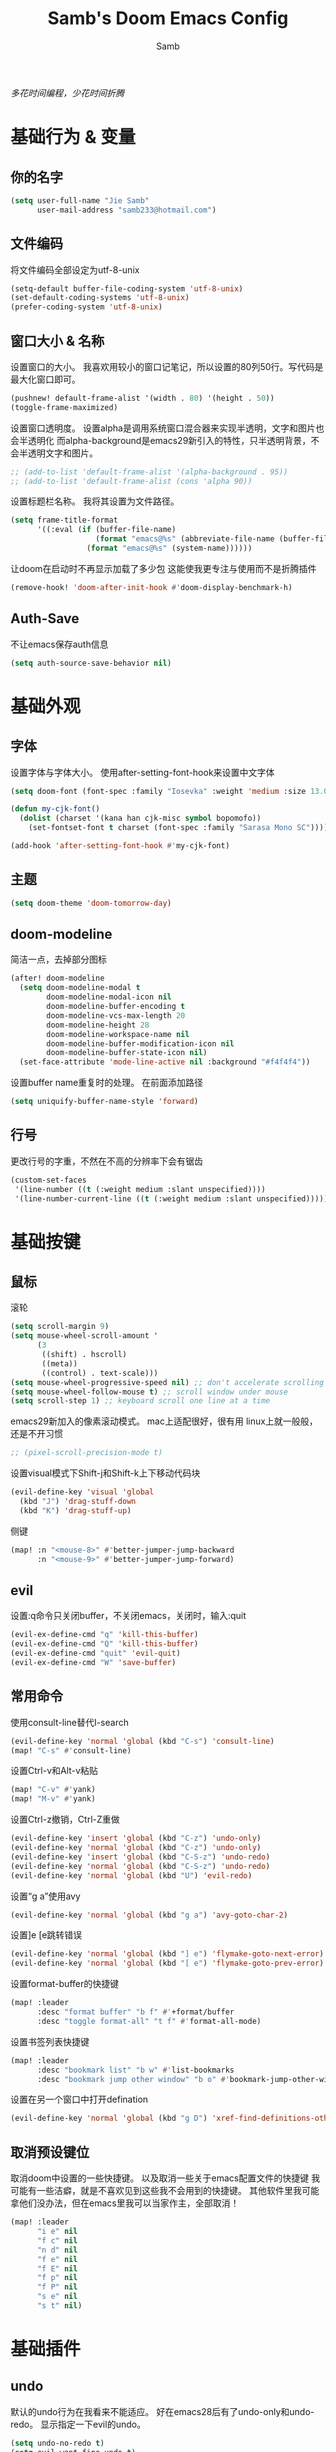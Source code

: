 #+title: Samb's Doom Emacs Config
#+author: Samb

/多花时间编程，少花时间折腾/

* 基础行为 & 变量
** 你的名字
#+begin_src emacs-lisp
  (setq user-full-name "Jie Samb"
        user-mail-address "samb233@hotmail.com")
#+end_src

** 文件编码
将文件编码全部设定为utf-8-unix
#+begin_src emacs-lisp
  (setq-default buffer-file-coding-system 'utf-8-unix)
  (set-default-coding-systems 'utf-8-unix)
  (prefer-coding-system 'utf-8-unix)
#+end_src

** 窗口大小 & 名称
设置窗口的大小。
我喜欢用较小的窗口记笔记，所以设置的80列50行。写代码是最大化窗口即可。
#+begin_src emacs-lisp
  (pushnew! default-frame-alist '(width . 80) '(height . 50))
  (toggle-frame-maximized)
#+end_src

设置窗口透明度。
设置alpha是调用系统窗口混合器来实现半透明，文字和图片也会半透明化
而alpha-background是emacs29新引入的特性，只半透明背景，不会半透明文字和图片。
#+begin_src emacs-lisp
  ;; (add-to-list 'default-frame-alist '(alpha-background . 95))
  ;; (add-to-list 'default-frame-alist (cons 'alpha 90))
#+end_src

设置标题栏名称。
我将其设置为文件路径。
#+begin_src emacs-lisp
  (setq frame-title-format
        '((:eval (if (buffer-file-name)
                     (format "emacs@%s" (abbreviate-file-name (buffer-file-name)))
                   (format "emacs@%s" (system-name))))))
#+end_src

让doom在启动时不再显示加载了多少包
这能使我更专注与使用而不是折腾插件
#+begin_src emacs-lisp
  (remove-hook! 'doom-after-init-hook #'doom-display-benchmark-h)
#+end_src

** Auth-Save
不让emacs保存auth信息
#+begin_src emacs-lisp
  (setq auth-source-save-behavior nil)
#+end_src

* 基础外观
** 字体
设置字体与字体大小。
使用after-setting-font-hook来设置中文字体
#+begin_src emacs-lisp
  (setq doom-font (font-spec :family "Iosevka" :weight 'medium :size 13.0))

  (defun my-cjk-font()
    (dolist (charset '(kana han cjk-misc symbol bopomofo))
      (set-fontset-font t charset (font-spec :family "Sarasa Mono SC"))))

  (add-hook 'after-setting-font-hook #'my-cjk-font)
#+end_src

** 主题
#+begin_src emacs-lisp
  (setq doom-theme 'doom-tomorrow-day)
#+end_src

** doom-modeline
简洁一点，去掉部分图标
#+begin_src emacs-lisp
  (after! doom-modeline
    (setq doom-modeline-modal t
          doom-modeline-modal-icon nil
          doom-modeline-buffer-encoding t
          doom-modeline-vcs-max-length 20
          doom-modeline-height 28
          doom-modeline-workspace-name nil
          doom-modeline-buffer-modification-icon nil
          doom-modeline-buffer-state-icon nil)
    (set-face-attribute 'mode-line-active nil :background "#f4f4f4"))
#+end_src

设置buffer name重复时的处理。
在前面添加路径
#+begin_src emacs-lisp
  (setq uniquify-buffer-name-style 'forward)
#+end_src

** 行号
更改行号的字重，不然在不高的分辨率下会有锯齿
#+begin_src emacs-lisp
  (custom-set-faces
   '(line-number ((t (:weight medium :slant unspecified))))
   '(line-number-current-line ((t (:weight medium :slant unspecified)))))
#+end_src

* 基础按键
** 鼠标
滚轮
#+begin_src emacs-lisp
  (setq scroll-margin 9)
  (setq mouse-wheel-scroll-amount '
        (3
         ((shift) . hscroll)
         ((meta))
         ((control) . text-scale)))
  (setq mouse-wheel-progressive-speed nil) ;; don't accelerate scrolling
  (setq mouse-wheel-follow-mouse t) ;; scroll window under mouse
  (setq scroll-step 1) ;; keyboard scroll one line at a time
#+end_src

emacs29新加入的像素滚动模式。
mac上适配很好，很有用
linux上就一般般，还是不开习惯
#+begin_src emacs-lisp
  ;; (pixel-scroll-precision-mode t)
#+end_src

设置visual模式下Shift-j和Shift-k上下移动代码块
#+begin_src emacs-lisp
  (evil-define-key 'visual 'global
    (kbd "J") 'drag-stuff-down
    (kbd "K") 'drag-stuff-up)
#+end_src

侧键
#+begin_src emacs-lisp
  (map! :n "<mouse-8>" #'better-jumper-jump-backward
        :n "<mouse-9>" #'better-jumper-jump-forward)
#+end_src

** evil
设置:q命令只关闭buffer，不关闭emacs，关闭时，输入:quit
#+begin_src emacs-lisp
  (evil-ex-define-cmd "q" 'kill-this-buffer)
  (evil-ex-define-cmd "Q" 'kill-this-buffer)
  (evil-ex-define-cmd "quit" 'evil-quit)
  (evil-ex-define-cmd "W" 'save-buffer)
#+end_src

** 常用命令
使用consult-line替代I-search
#+begin_src emacs-lisp
  (evil-define-key 'normal 'global (kbd "C-s") 'consult-line)
  (map! "C-s" #'consult-line)
#+end_src

设置Ctrl-v和Alt-v粘贴
#+begin_src emacs-lisp
  (map! "C-v" #'yank)
  (map! "M-v" #'yank)
#+end_src

设置Ctrl-z撤销，Ctrl-Z重做
#+begin_src emacs-lisp
  (evil-define-key 'insert 'global (kbd "C-z") 'undo-only)
  (evil-define-key 'normal 'global (kbd "C-z") 'undo-only)
  (evil-define-key 'insert 'global (kbd "C-S-z") 'undo-redo)
  (evil-define-key 'normal 'global (kbd "C-S-z") 'undo-redo)
  (evil-define-key 'normal 'global (kbd "U") 'evil-redo)
#+end_src

设置“g a”使用avy
#+begin_src emacs-lisp
  (evil-define-key 'normal 'global (kbd "g a") 'avy-goto-char-2)
#+end_src

设置]e [e跳转错误
#+begin_src emacs-lisp
  (evil-define-key 'normal 'global (kbd "] e") 'flymake-goto-next-error)
  (evil-define-key 'normal 'global (kbd "[ e") 'flymake-goto-prev-error)
#+end_src

设置format-buffer的快捷键
#+begin_src emacs-lisp
  (map! :leader
        :desc "format buffer" "b f" #'+format/buffer
        :desc "toggle format-all" "t f" #'format-all-mode)
#+end_src

设置书签列表快捷键
#+begin_src emacs-lisp
  (map! :leader
        :desc "bookmark list" "b w" #'list-bookmarks
        :desc "bookmark jump other window" "b o" #'bookmark-jump-other-window)
#+end_src

设置在另一个窗口中打开defination
#+begin_src emacs-lisp
  (evil-define-key 'normal 'global (kbd "g D") 'xref-find-definitions-other-window)
#+end_src

** 取消预设键位
取消doom中设置的一些快捷键。
以及取消一些关于emacs配置文件的快捷键
我可能有一些洁癖，就是不喜欢见到这些我不会用到的快捷键。
其他软件里我可能拿他们没办法，但在emacs里我可以当家作主，全部取消！
#+begin_src emacs-lisp
  (map! :leader
        "i e" nil
        "f c" nil
        "n d" nil
        "f e" nil
        "f E" nil
        "f p" nil
        "f P" nil
        "s e" nil
        "s t" nil)
#+end_src

* 基础插件
** undo
默认的undo行为在我看来不能适应。
好在emacs28后有了undo-only和undo-redo。
显示指定一下evil的undo。
#+begin_src emacs-lisp
  (setq undo-no-redo t)
  (setq evil-want-fine-undo t)
  (setq evil-undo-system 'undo-redo
        evil-undo-function 'undo-only
        evil-redo-function 'undo-redo)
#+end_src

** projectile
修改projectile查找project-root的方式
先从上到下，后从下到上。
#+begin_src emacs-lisp
  (after! projectile
    (add-to-list 'projectile-project-root-files "go.mod")
    (setq projectile-project-root-functions '(projectile-root-local
                                              projectile-root-marked
                                              projectile-root-top-down
                                              projectile-root-bottom-up
                                              projectile-root-top-down-recurring)))

  (defun project-projectile (dir)
    "Return Projectile project of form ('projectile . root-dir) for DIR."
    (let ((root (projectile-project-root dir)))
      (when root
        (cons 'projectile root))))
  (setq project-find-functions '(project-projectile project-try-vc))
#+end_src

** recentf
设置recentf最大储存项
doom默认的200个也太少了，至少1000吧
#+begin_src emacs-lisp
  (after! recentf
    (setq recentf-max-saved-items 1000))
#+end_src

** evil
设置各个模式的tags。
会显示在doom-modelien上。
设置成全名，让我有种在vim的熟悉感，非常爽。
#+begin_src emacs-lisp
  (after! evil
    (setq evil-emacs-state-tag "EMACS"
          evil-insert-state-tag "INSERT"
          evil-motion-state-tag "MOTION"
          evil-normal-state-tag "NORMAL"
          evil-replace-state-tag "REPLACE"
          evil-operator-state-tag "OPERATOR"
          evil-visual-char-tag "VISUAL"
          evil-visual-line-tag "V-LINE"
          evil-visual-block-tag "V-BLOCK"
          evil-visual-screen-line-tag "V-SCREEN"))
#+end_src

** magit
设置clone的默认文件夹
#+begin_src emacs-lisp
  (setq magit-clone-default-directory "~/Codes/Lab/")
#+end_src

* 代码补全
我使用eglot+corfu的组合。尽量多的利用emacs已经合并的插件。
** eglot
#+begin_src emacs-lisp
  (setq eglot-workspace-configuration '(:gopls (:usePlaceholders t)))

  (after! eglot
    (setq eglot-events-buffer-size 0)
    (setq eglot-stay-out-of nil)
    (setq eglot-ignored-server-capabilities '(:inlayHintProvider))
    (map! :leader
          :desc "LSP start/restart" "c S" #'eglot
          :desc "LSP reconnect" "c R" #'eglot-reconnect
          :desc "LSP rename" "c n" #'eglot-rename
          :desc "Jump to references" "c r" #'+lookup/references)
    (set-popup-rule! "^\\*eglot-help" :size 0.3 :quit t :select nil)
    (set-face-attribute 'eglot-highlight-symbol-face nil :background "#d6d4d4"))
#+end_src

** corfu
#+begin_src emacs-lisp
  (after! corfu
    (setq corfu-preview-current nil
          corfu-on-exact-match nil
          corfu-auto-prefix 2
          corfu-auto-delay 0.1
          corfu-popupinfo-max-height 20
          corfu-count 10
          cape-dict-file "~/.doom.d/dict/words")
    (map! :map corfu-map
          :i "C-j" #'corfu-next
          :i "C-k" #'corfu-previous
          :i "C-l" #'corfu-insert-separator
          :i "C-i" #'corfu-info-documentation
          :i "C-g" #'corfu-quit)
    (map! :i "C-S-p" #'cape-file)
    (add-hook! 'evil-insert-state-exit-hook #'corfu-quit)
    (set-face-attribute 'corfu-current nil :background "#cde1f8")
    (use-package! kind-all-the-icons)
    (add-to-list 'corfu-margin-formatters #'kind-all-the-icons-margin-formatter))

  (after! corfu-popupinfo
    (setq corfu-popupinfo-delay nil))
#+end_src

** flymake
flymake和eglot一起用时就不用设置什么了
#+begin_src emacs-lisp
  (use-package! flymake
    :commands (flymake-mode)
    :hook ((prog-mode text-mode) . flymake-mode)
    :config
    (setq flymake-fringe-indicator-position 'right-fringe)
    (setq flymake-no-changes-timeout 1.0)
    (set-popup-rule! "^\\*format-all-errors*" :size 0.15 :select nil :modeline nil :quit t)
    (set-popup-rule! "^\\*Flymake diagnostics" :size 0.2 :modeline nil :quit t :select nil))
#+end_src

** eldoc
设置eldoc buffer为popup
也可以配置flymake约eldoc同时显示，见[[https://github.com/joaotavora/eglot/issues/1171][issue]]， 但我不喜欢这种形式
#+begin_src emacs-lisp
  (setq eldoc-echo-area-display-truncation-message nil)
  (setq eldoc-echo-area-use-multiline-p nil)
  (set-popup-rule! "^\\*eldoc*" :size 0.15 :modeline nil :quit t)
  #+end_src

** yasnippet
兼容yas和corfu的tab
#+begin_src emacs-lisp
  (after! yasnippet
    (defun my-corfu-frame-visible-h ()
      (and (frame-live-p corfu--frame) (frame-visible-p corfu--frame)))
    (add-hook 'yas-keymap-disable-hook #'my-corfu-frame-visible-h))
#+end_src

* 文件管理
** dired
由于我取消勾选了doom的dired模块，所以需要自己设置一些dired的选项。
#+begin_src emacs-lisp
  (use-package! dired
    :commands dired-jump
    :hook
    (dired-mode . dired-omit-mode)
    (dired-mode . dired-async-mode)
    :init
    (setq dired-dwim-target t
          dired-hide-details-hide-symlink-targets nil
          dired-recursive-copies  'always
          dired-recursive-deletes 'always
          dired-create-destination-dirs 'ask
          dired-clean-confirm-killing-deleted-buffers nil)
    :config
    (setq dired-async-skip-fast t)
    (setq dired-omit-files
          (concat "\\`[.][.]?\\'"
                  "\\|^\\.DS_Store\\'"
                  "\\|^\\.project\\(?:ile\\)?\\'"
                  "\\|^\\.\\(?:svn\\|git\\)\\'"
                  "\\|^\\.ccls-cache\\'"
                  "\\|\\(?:\\.js\\)?\\.meta\\'"
                  "\\|\\.\\(?:elc\\|o\\|pyo\\|swp\\|class\\)\\'"))
    (map! :map dired-mode-map
          :ng "q" #'quit-window )
    (custom-set-faces '(dired-async-message ((t (:inherit success))))))
#+end_src

** dirvish
Dirvish真是接近完美的文件管理器。除了鼠标操作比较难受外，处处让我感到满足。
#+begin_src emacs-lisp
  (use-package! dirvish
    :defer t
    :init (after! dired (dirvish-override-dired-mode))
    :custom
    (dirvish-quick-access-entries ; It's a custom option, `setq' won't work
     '(("h" "~/"                          "Home")
       ("c" "~/Codes/"                    "Codes")
       ("D" "~/Documents/"                "Documents")
       ("w" "~/Works/"                    "Works")
       ("d" "~/Downloads/"                "Downloads")
       ("P" "~/Pictures/"                 "Pictures")
       ("v" "~/Videos/"                   "Videos")
       ("s" "~/Shared/"                   "Shared")
       ("n" "~/Notes/"                    "Notes")
       ("b" "~/Books/"                    "Books")
       ("M" "/mnt/"                       "Drives")
       ("T" "~/.local/share/Trash/files/" "TrashCan")
       ))
    :config
    ;; (dirvish-peek-mode) ; Preview files in minibuffer
    (dirvish-side-follow-mode) ; similar to `treemacs-follow-mode'
    ;; (setq dirvish-reuse-session nil) ; disable session reuse
    ;; (setq dirvish--debouncing-delay 2)
    (setq dirvish-async-listing-threshold 10000)
    (setq dirvish-redisplay-debounce 0.01)
    (setq dirvish-use-mode-line nil)
    ;; (setq dirvish-default-layout '(0 0.5 0.5))
    ;; (setq dirvish-mode-line-format
    ;;       '(:left (sort symlink) :right (omit yank index)))
    (setq dirvish-header-line-height '41)
    ;; (setq dirvish-mode-line-height '46)
    (setq dirvish-attributes
          '(file-time all-the-icons file-size collapse subtree-state vc-state git-msg))
    (setq dirvish-all-the-icons-height 0.9)
    (setq delete-by-moving-to-trash t)
    (setq dired-listing-switches
          "-l --almost-all --human-readable --group-directories-first --no-group --time-style=iso")
    (setq dirvish-fd-default-dir "/home/jiesamb/")
    (setq dirvish-open-with-programs
          `(
            (,dirvish-audio-exts . ("mpv" "%f"))
            (,dirvish-video-exts . ("mpv" "%f"))
            (,dirvish-image-exts . ("eog" "%f"))
            (("doc" "docx") . ("wps" "%f"))
            (("ppt" "pptx") . ("wpp" "%f"))
            (("xls" "xlsx") . ("et" "%f"))
            (("pdf") . ("evince" "%f"))
            (("odt" "ods" "rtf" "odp") . ("libreoffice" "%f"))
            (("epub") . ("koodo-reader" "%f"))
            ))
    (setq dirvish-emerge-groups
    '(("24h" (predicate . recent-files-today))
       ("文档" (extensions "pdf" "epub" "doc" "docx" "xls" "xlsx" "ppt" "pptx"))
       ("视频" (extensions "mp4" "mkv" "webm"))
       ("图片" (extensions "jpg" "png" "svg" "gif"))
       ("音频" (extensions "mp3" "flac" "wav" "ape" "m4a" "ogg"))
       ("压缩包" (extensions "gz" "rar" "zip" "7z" "tar" "z"))))
    (setq dirvish-header-line-format '(:left (path) :right (yank sort index " ")))
    (setq dirvish-path-separators (list "  ~" "  " "/"))
    (setq dirvish-side-display-alist `((side . right) (slot . -1)))
    (setq dirvish-side-width 40)
    (setq dirvish-subtree-file-viewer 'dired-find-file)
    (setq dirvish-side-auto-close t)
    (map! :map dirvish-mode-map
          :n "h" #'dired-up-directory
          :n "l" #'dired-find-file
          :n "e" #'dired-create-empty-file
          :n "." #'dired-omit-mode
          :n "C-." #'dirvish-emerge-mode
          :n "q" #'dirvish-quit
          :n "s" #'dirvish-quicksort
          :n "a" #'dirvish-quick-access
          :n "F" #'dirvish-fd
          :n "S" #'dirvish-fd-switches-menu
          :n "y" #'dirvish-yank-menu
          :n "f" #'dirvish-file-info-menu
          :n "H" #'dirvish-history-jump
          :n "TAB" #'dirvish-subtree-toggle
          :n [backtab] #'dirvish-subtree-up
          :n "<mouse-1>" #'dirvish-subtree-toggle
          :n "<mouse-2>" #'dirvish-subtree-toggle
          :n "<mouse-3>" #'dired-find-file
          :n "<mouse-8>" #'dired-up-directory
          :n "<mouse-9>" #'dired-find-file
          :n "<double-mouse-1>" #'dired-find-file
          :n "<double-mouse-3>" #'dired-up-directory
          "M-t" #'dirvish-layout-toggle
          "M-j" #'dirvish-fd-jump
          "M-m" #'dirvish-mark-menu ))
#+end_src

** 文件管理常用快捷键
#+begin_src emacs-lisp
  (map! :leader
        :desc "Open dired" "N" #'dired-jump
        :desc "Open dirvish" "V" #'dirvish
        (:prefix ("v" . "my personal bindings")
         :desc "Open dirvish" "v" #'dirvish
         :desc "Open Normal Dired" "n" #'dired-jump
         :desc "Quit dirvish" "q" #'dirvish-quit
         :desc "Toggle dirvish-side" "s" #'dirvish-side
         :desc "Fd in dirvish" "F" #'dirvish-fd
         :desc "Jump using fd" "J" #'dirvish-fd-jump
         :desc "Jump recent dir" "j" #'consult-dir
         :desc "Fd find file in dir" "f" #'+vertico/consult-fd
         :desc "find Item in the buffer" "i" #'consult-imenu
         :desc "open with other coding system" "c" #'revert-buffer-with-coding-system
         :desc "change buffer coding system" "C" #'set-buffer-file-coding-system
         :desc "List processes" "l" #'list-processes
         :desc "VC Refresh state" "r" #'vc-refresh-state))
#+end_src

* 终端
使用性能更好的vterm
#+begin_src emacs-lisp
  (setq vterm-always-compile-module t)
  (after! vterm
    (setq vterm-max-scrollback 10000)
    (setq vterm-timer-delay 0.01)
    (advice-add #'vterm--redraw :after (lambda (&rest args) (evil-refresh-cursor evil-state)))
    (set-face-attribute 'vterm-color-black nil :background "#a7a7a7"))
#+end_src

解决vterm的两个问题
1. 光标鬼畜
2. 一直问我要不要关闭（废话我都:q了当然要）
#+begin_src emacs-lisp
  (setq-hook! 'vterm-mode-hook
    +popup-margin-width nil
    kill-buffer-query-functions nil)
#+end_src

使用自定义的vterm-toggle。
doom默认的vterm-toggle是一个workspace一个。我想要一个文件夹一个。
#+begin_src emacs-lisp
  (use-package! doom-vterm-toggle
    :commands (doom-vterm-toggle-directory
               doom-vterm-toggle-project))

  (map! :map vterm-mode-map [f4] nil)
  (map! [f4] #'doom-vterm-toggle-directory
        [S-f4] #'+vterm/here
        :leader
        "o t" #'doom-vterm-toggle-project)
#+end_src

* 输入法
** sis
配置中英文输入法自动切换。
#+begin_src emacs-lisp
  (use-package! sis
    :config
    (sis-ism-lazyman-config "1" "2" 'fcitx5)
    (sis-global-respect-mode t)
    (sis-global-context-mode t))
#+end_src

* Org-Mode
** word-wrap
关闭。中英文一起时word-wrap只会是副作用。
#+begin_src emacs-lisp
  (add-hook! 'org-mode-hook (setq-local word-wrap nil))
#+end_src

** 基本外观
配置一下Org-Mode的主题颜色、字体大小等。
最后一行用于设置org-mode的代码块，使其能有代码缩进，更好看些。
另外做个备忘，org-mode中提升标题等级是M+左箭头，降低是M+右箭头。
#+begin_src emacs-lisp
  (setq org-directory "~/Notes")
  (custom-set-faces
   '(org-level-1 ((t (:height 1.3 :foreground "#4271ae" :weight ultra-bold))))
   '(org-level-2 ((t (:height 1.2 :foreground "#8959a8" :weight extra-bold))))
   '(org-level-3 ((t (:height 1.1 :foreground "#718c00" :weight bold))))
   '(org-level-4 ((t (:height 1.0 :foreground "#eab700" :weight semi-bold))))
   '(org-level-5 ((t (:height 1.0 :foreground "#c82829" :weight normal))))
   '(org-level-6 ((t (:height 1.0 :foreground "#70c0ba" :weight normal))))
   '(org-level-7 ((t (:height 1.0 :foreground "#b77ee0" :weight normal))))
   '(org-level-8 ((t (:height 1.0 :foreground "#9ec400" :weight normal)))))

  (after! org
    (setq org-src-preserve-indentation nil)
    (setq org-image-actual-width 500)
    (map! :map org-mode-map
          :localleader
          "-" #'org-emphasize))
#+end_src

** org-modern
使用org-modern美化org
#+begin_src emacs-lisp
  (use-package! org-modern
    :commands (org-modern-mode)
    :init
    (setq org-modern-block-name nil)
    (setq org-modern-star '("◉" "○" "✸" "✿" "◈" "◇")))

  (add-hook 'org-mode-hook #'org-modern-mode)
#+end_src

** org-appear
#+begin_src emacs-lisp
  (use-package! org-appear
    :commands (org-appear-mode)
    :init
    (setq org-appear-autolinks t))

  (add-hook 'org-mode-hook #'org-appear-mode)
#+end_src

** org-roam
设置笔记文件夹
#+begin_src emacs-lisp
  (setq org-roam-directory "~/Notes/Roam")
  (map! :leader
        :desc "Zettelkasten with org-roam" "v z" #'org-roam-node-find
        :desc "org-roam node Insert" "v i" #'org-roam-node-insert)
#+end_src

禁用补全
#+begin_src emacs-lisp
  (after! org-roam
    (setq org-roam-completion-everywhere nil))
#+end_src

日志模板。
主要是使用模板设置保存的文件夹，来兼容我以前的日志模式。
我希望我创建日志的时候能一键弹出，而不用选择模板什么的，所以只设置一个模板。
#+begin_src emacs-lisp
  (setq org-roam-dailies-directory "~/Notes/Daily")
  (setq org-roam-dailies-capture-templates
        '(("d" "default" entry
           "* %?"
           :target (file+head "%<%Y>/%<%Y-%m>/%<%Y-%m-%d>.org"
                              "#+title: %<%Y-%m-%d %A>\n"))))
  (map! :leader
        :desc "my Journal today" "J" #'org-roam-dailies-goto-today
        :desc "org-roam capture" "X" #'org-roam-capture
        :desc "org-roam find node" "Z" #'org-roam-node-find)
#+end_src

设置模板
同样，也是通过模板来设置保存的文件夹。
org-roam默认将文件堆在一个文件夹下我是不太喜欢的。
#+begin_src emacs-lisp
  (setq org-roam-capture-templates '(
            ("d" "Default" plain "%?"
            :target (file+head "Default/%<%Y%m%d%H%M%S>-${slug}.org"
                                "#+title: ${title}\n#+filetags: \n\n")
            :unnarrowed t)
            ("l" "Learning" plain "%?"
            :target (file+head "Learning/%<%Y%m%d%H%M%S>-${slug}.org"
                                "#+title: ${title}\n#+filetags: :learning: \n\n")
            :unarrowed t)
            ("r" "Reading" plain "%?"
            :target (file+head "Reading/%<%Y%m%d%H%M%S>-${slug}.org"
                                "#+title: ${title}\n#+filetags: :reading: \n\n")
            :unnarrowed t)
            ("t" "Thinking" plain "%?"
            :target (file+head "Thinking/%<%Y%m%d%H%M%S>-${slug}.org"
                                "#+title: ${title}\n#+filetags: :thinking: \n\n")
            :unnarrowed t)
            ("w" "Working" plain "%?"
            :target (file+head "Working/%<%Y%m%d%H%M%S>-${slug}.org"
                                "#+title: ${title}\n#+filetags: :working: \n\n")
            :unnarrowed t)
            ("c" "Coding" plain "%?"
            :target (file+head "Coding/%<%Y%m%d%H%M%S>-${slug}.org"
                                "#+title: ${title}\n#+filetags: :coding: \n\n")
            :unnarrowed t)))
#+end_src

* 常用语言mode
** markdown-mode
也是设置一下字体大小和颜色。
在emacs下我也很少写markdown了。
#+begin_src emacs-lisp
  (custom-set-faces
   '(markdown-header-delimiter-face ((t (:foreground "#616161" :height 0.9))))
   '(markdown-header-face-1 ((t (:inherit markdown-header-face :height 1.3 :foreground "#4271ae" :weight ultra-bold))))
   '(markdown-header-face-2 ((t (:inherit markdown-header-face :height 1.2 :foreground "#8959a8" :weight extra-bold))))
   '(markdown-header-face-3 ((t (:inherit markdown-header-face :height 1.1 :foreground "#b5bd68" :weight bold))))
   '(markdown-header-face-4 ((t (:inherit markdown-header-face :height 1.0 :foreground "#e6c547" :weight semi-bold))))
   '(markdown-header-face-5 ((t (:inherit markdown-header-face :height 1.0 :foreground "#c82829" :weight normal))))
   '(markdown-header-face-6 ((t (:inherit markdown-header-face :height 1.0 :foreground "#70c0ba" :weight normal))))
   '(markdown-header-face-7 ((t (:inherit markdown-header-face :height 1.0 :foreground "#b77ee0" :weight normal)))))

  (after! markdown-mode
    (setq markdown-fontify-code-blocks-natively t)
    (setq markdown-fontify-whole-heading-line nil)
    (setq markdown-max-image-size '(500 . 500))
    (set-face-attribute 'markdown-code-face nil :background "#f5f5f5")
    (set-popup-rule! "^\\*edit-indirect" :size 0.42 :quit nil :select t :autosave t :modeline t :ttl nil))
#+end_src

** go-mode
开启lsp的自动import和format。
因为在开启lsp的情况下，go-mode的这部分功能被关闭了，全部交给了gopls。
#+begin_src emacs-lisp
  (defun my-eglot-organize-imports ()
    (ignore-errors(call-interactively 'eglot-code-action-organize-imports)))
  (defun my-go-mode-init ()
    (setq-local corfu-sort-function nil)
    (add-hook 'before-save-hook #'eglot-format-buffer -10 t)
    (add-hook 'before-save-hook #'my-eglot-organize-imports nil t))
  (add-hook 'go-mode-hook #'my-go-mode-init)
#+end_src

禁用没用的快捷键，以免按错
#+begin_src emacs-lisp
  (after! go-mode
    (map! :map go-mode-map
          :localleader
          "h" nil
          "e" nil
          "i" nil
          (:prefix ("i" . "imports")
                   "i" #'go-goto-imports
                   "a" #'go-import-add
                   "r" #'go-remove-unused-imports)))
#+end_src

** protobuf-mode
#+begin_src emacs-lisp
  (use-package protobuf-mode
    :commands (protobuf-mode)
    :mode("\\.proto\\'" . protobuf-mode))
#+end_src

** shell
设置shell的formatter
我已经忘了我为什么要设置这个。
似乎是不设置会报错。
#+begin_src emacs-lisp
  (after! sh-script
    (set-formatter! 'shfmt
      '("shfmt" "-ci"
        ("-i" "%d" (unless indent-tabs-mode tab-width))
        ("-ln" "%s" (pcase sh-shell (`bash "bash") (`zsh "bash") (`mksh "mksh") (_ "posix"))))))
#+end_src

** .vpy文件
设置用python-mode打开vpy文件
#+begin_src emacs-lisp
  (add-to-list 'auto-mode-alist '("\\.vpy\\'" . python-mode))
#+end_src

* 工具包
** tabbar
#+begin_src emacs-lisp
  (use-package! tab-bar
    :init
    (setq tab-bar-show nil)
    :config
    (tab-bar-rename-tab "Home")
    (use-package! tab-bar-helper
      :commands (tab-bar-new-tab-with-name))
    (map! :leader
          :desc "tab-bar switch tab" "TAB" #'tab-bar-switch-to-tab
          :desc "tab-bar new tab" "v TAB" #'tab-bar-new-tab-with-name))
#+end_src

** bookmark-view
#+begin_src emacs-lisp
  (use-package! bookmark-view
    :commands (bookmark-view))

  (map! :leader
        :desc "bookmark view" "b v" #'bookmark-view)
#+end_src

** 单词翻译
#+begin_src emacs-lisp
  (use-package! fanyi
    :commands (fanyi-dwim
               fanyi-dwim2)
    :custom
    (fanyi-providers '(;; 海词
                       fanyi-haici-provider
                       ;; 有道同义词词典
                       fanyi-youdao-thesaurus-provider
                       ;; Etymonline
                       ;; fanyi-etymon-provider
                       ;; Longman
                       ;; fanyi-longman-provider
                       )))

  (set-popup-rule! "^\\*fanyi*" :size 0.3 :modeline nil :quit t)
  (add-hook 'fanyi-mode-hook #'doom-disable-line-numbers-h)
  (map! :leader
        :desc "Translate word" "v t" #'fanyi-dwim2)
#+end_src

** restclient
配置restclient，使之与vscode的restclient兼容。
代码来源：[[https://github.com/yurifrl/restclient/blob/b025b6f87fb85a3e6471e475aca8ffb7005f6163/restclient.el#LL187C1-L201C1][restclient-vscode-compatible]]
#+begin_src emacs-lisp
  (after! restclient
    (setq restclient-use-var-regexp
          "{{\([^{ \n]+\)}}$")
    (setq restclient-var-regexp
          (concat "^\\(@[^@= ]+\\)[ \t]*\\(:?\\)=[ \t]*\\(<<[ \t]*\n\\(\\(.*\n\\)*?\\)" restclient-comment-separator "\\|\\([^<].*\\)$\\)"))
    (setq restclient-svar-regexp
          "^\\(@[^@= ]+\\)[ \t]*=[ \t]*\\(.+?\\)$")
    (setq restclient-evar-regexp
          "^\\(@[^@ ]+\\)[ \t]*:=[ \t]*\\(.+?\\)$")
    (setq restclient-mvar-regexp
          "^\\(@[^@ ]+\\)[ \t]*:?=[ \t]*\\(<<\\)[ \t]*$"))
#+end_src

** texfrag
用来在markdown-mode中查看latex公式
texfrag很好用，但是会在当前文件夹下生成额外的文件，且不能将他们移到cache文件夹。
需要寻找替代品
#+begin_src emacs-lisp
  (use-package! texfrag
    :commands (texfrag-mode)
    :init
    (setq texfrag-markdown-preview-image-links nil
          texfrag-subdir ".texfrag"))

  (defun my-toggle-texfrag-preview-document()
    (interactive)
    (if (bound-and-true-p texfrag-mode)
        (texfrag-mode -1)
      (progn (texfrag-mode)
             (texfrag-document))))
  (map! :map markdown-mode-map :localleader
        :desc "latex preview math" "l" #'my-toggle-texfrag-preview-document)
#+end_src

** present
懒得做ppt
#+begin_src emacs-lisp
  (setq +org-present-text-scale 3)
  (add-hook 'org-tree-slide-play-hook #'doom-disable-line-numbers-h)
  (add-hook 'org-tree-slide-stop-hook #'doom-enable-line-numbers-h)
#+end_src
